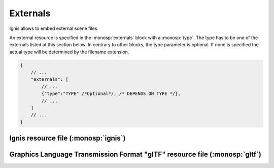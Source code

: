 Externals
=========

Ignis allows to embed external scene files. 

An external resource is specified in the :monosp:`externals` block with a :monosp:`type`.
The type has to be one of the externals listed at this section below.
In contrary to other blocks, the type parameter is optional. If none is specified the actual type will be determined by the filename extension.

.. code-block:: javascript
    
    {
        // ...
        "externals": [
            // ...
            {"type":"TYPE" /*Optional*/, /* DEPENDS ON TYPE */},
            // ...
        ]
        // ...
    }

Ignis resource file (:monosp:`ignis`)
-------------------------------------

.. objectparameters::

 * - filename
   - |string|
   - *None*
   - Path to a valid .json file containing ignis resources. 
     Content will only be added if no object with the same name is defined yet. Same applies for the technique, camera or film settings.

Graphics Language Transmission Format "glTF" resource file (:monosp:`gltf`)
---------------------------------------------------------------------------

.. objectparameters::

 * - filename
   - |string|
   - *None*
   - Path to a valid .gltf or .glb file containing resources. Camera settings will only be used if no camera is specified yet.
